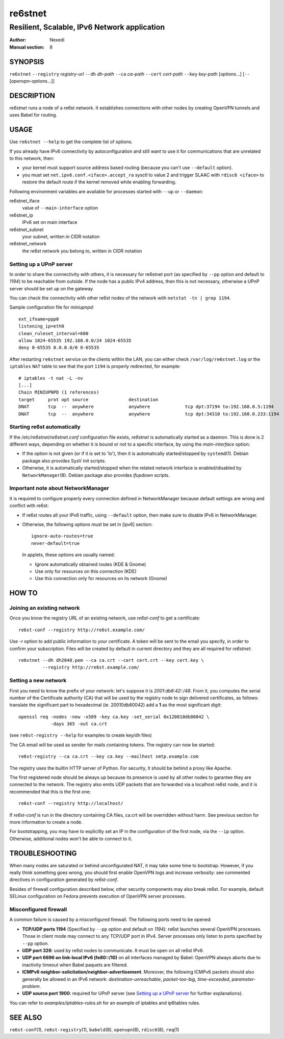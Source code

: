 ==========
 re6stnet
==========

---------------------------------------------
Resilient, Scalable, IPv6 Network application
---------------------------------------------

:Author: Nexedi
:Manual section: 8

SYNOPSIS
========

``re6stnet`` ``--registry`` `registry-url` ``--dh`` `dh-path`
``--ca`` `ca-path` ``--cert`` `cert-path` ``--key`` `key-path`
[`options`...] [``--`` [`openvpn-options`...]]

DESCRIPTION
===========

`re6stnet` runs a node of a re6st network. It establishes connections
with other nodes by creating OpenVPN tunnels and uses Babel for routing.

USAGE
=====

Use ``re6stnet --help`` to get the complete list of options.

If you already have IPv6 connectivity by autoconfiguration and still want to
use it for communications that are unrelated to this network, then:

- your kernel must support source address based routing (because you can't
  use ``--default`` option).
- you must set ``net.ipv6.conf.<iface>.accept_ra`` sysctl to value 2 and
  trigger SLAAC with ``rdisc6 <iface>`` to restore the default route if the
  kernel removed while enabling forwarding.

Following environment variables are available for processes started with
``--up`` or ``--daemon``:

re6stnet_iface
  value of ``--main-interface`` option
re6stnet_ip
  IPv6 set on main interface
re6stnet_subnet
  your subnet, written in CIDR notation
re6stnet_network
  the re6st network you belong to, written in CIDR notation

Setting up a UPnP server
------------------------

In order to share the connectivity with others, it is necessary for re6stnet
port (as specified by ``--pp`` option and default to `1194`) to be reachable
from outside. If the node has a public IPv4 address, then this is not
necessary, otherwise a UPnP server should be set up on the gateway.

You can check the connectivity with other re6st nodes of the network with
``netstat -tn | grep 1194``.

Sample configuration file for `miniupnpd`::

  ext_ifname=ppp0
  listening_ip=eth0
  clean_ruleset_interval=600
  allow 1024-65535 192.168.0.0/24 1024-65535
  deny 0-65535 0.0.0.0/0 0-65535

After restarting ``re6stnet`` service on the clients within the LAN, you can
either check ``/var/log/re6stnet.log`` or the ``iptables`` ``NAT`` table to
see that the port ``1194`` is properly redirected, for example::

  # iptables -t nat -L -nv
  [...]
  Chain MINIUPNPD (1 references)
  target     prot opt source               destination
  DNAT       tcp  --  anywhere             anywhere             tcp dpt:37194 to:192.168.0.5:1194
  DNAT       tcp  --  anywhere             anywhere             tcp dpt:34310 to:192.168.0.233:1194

Starting re6st automatically
----------------------------

If the `/etc/re6stnet/re6stnet.conf` configuration file exists, `re6stnet` is
automatically started as a daemon. This is done is 2 different ways, depending
on whether it is bound or not to a specific interface, by using the
`main-interface` option:

- If the option is not given (or if it is set to 'lo'), then it is automatically
  started/stopped by ``systemd``\ (1). Debian package also provides SysV init
  scripts.

- Otherwise, it is automatically started/stopped when the related network
  interface is enabled/disabled by ``NetworkManager``\ (8). Debian package also
  provides `ifupdown` scripts.

Important note about NetworkManager
-----------------------------------

It is required to configure properly every connection defined in NetworkManager
because default settings are wrong and conflict with re6st:

- If re6st routes all your IPv6 traffic, using ``--default`` option, then make
  sure to disable IPv6 in NetworkManager.

- Otherwise, the following options must be set in [ipv6] section::

   ignore-auto-routes=true
   never-default=true

  In applets, these options are usually named:

  - Ignore automatically obtained routes (KDE & Gnome)
  - Use only for resources on this connection (KDE)
  - Use this connection only for resources on its network (Gnome)

HOW TO
======

Joining an existing network
---------------------------

Once you know the registry URL of an existing network, use `re6st-conf` to get
a certificate::

  re6st-conf --registry http://re6st.example.com/

Use `-r` option to add public information to your certificate.
A token will be sent to the email you specify, in order to confirm your
subscription.
Files will be created by default in current directory and they are all
required for `re6stnet`::

  re6stnet --dh dh2048.pem --ca ca.crt --cert cert.crt --key cert.key \
           --registry http://re6st.example.com/

Setting a new network
---------------------

First you need to know the prefix of your network: let's suppose it is
`2001:db8:42::/48`. From it, you computes the serial number of the Certificate
authority (CA) that will be used by the registry node to sign delivered
certificates, as follows: translate the significant part to hexadecimal
(ie. 20010db80042) add a **1** as the most significant digit::

  openssl req -nodes -new -x509 -key ca.key -set_serial 0x120010db80042 \
              -days 365 -out ca.crt

(see ``re6st-registry --help`` for examples to create key/dh files)

The CA email will be used as sender for mails containing tokens.
The registry can now be started::

  re6st-registry --ca ca.crt --key ca.key --mailhost smtp.example.com

The registry uses the builtin HTTP server of Python. For security, it should be
behind a proxy like Apache.

The first registered node should be always up because its presence is used by
all other nodes to garantee they are connected to the network. The registry
also emits UDP packets that are forwarded via a localhost re6st node, and it is
recommended that this is the first one::

  re6st-conf --registry http://localhost/

If `re6st-conf` is run in the directory containing CA files, ca.crt will be
overridden without harm. See previous section for more information to create
a node.

For bootstrapping, you may have to explicitly set an IP in the configuration
of the first node, via the ``--ip`` option. Otherwise, additional nodes won't
be able to connect to it.

TROUBLESHOOTING
===============

When many nodes are saturated or behind unconfigurated NAT, it may take
some time to bootstrap. However, if you really think something goes wrong,
you should first enable OpenVPN logs and increase verbosity:
see commented directives in configuration generated by `re6st-conf`.

Besides of firewall configuration described below, other security components
may also break re6st. For example, default SELinux configuration on Fedora
prevents execution of OpenVPN server processes.

Misconfigured firewall
----------------------

A common failure is caused by a misconfigured firewall. The following ports
need to be opened:

- **TCP/UDP ports 1194** (Specified by ``--pp`` option and default on `1194`):
  re6st launches several OpenVPN processes. Those in client mode may connect
  to any TCP/UDP port in IPv4. Server processes only listen to ports specified
  by ``--pp`` option.

- **UDP port 326**: used by re6st nodes to communicate. It must be open on all
  re6st IPv6.

- **UDP port 6696 on link-local IPv6 (fe80::/10)** on all interfaces managed
  by Babel: OpenVPN always aborts due to inactivity timeout when Babel paquets
  are filtered.

- **ICMPv6 neighbor-solicitation/neighbor-advertisement**. Moreover, the
  following ICMPv6 packets should also generally be allowed in an IPv6
  network: `destination-unreachable`, `packet-too-big`, `time-exceeded`,
  `parameter-problem`.

- **UDP source port 1900**: required for UPnP server (see `Setting up a UPnP
  server`_ for further explanations).

You can refer to `examples/iptables-rules.sh` for an example of iptables and
ip6tables rules.

SEE ALSO
========

``re6st-conf``\ (1), ``re6st-registry``\ (1), ``babeld``\ (8), ``openvpn``\ (8),
``rdisc6``\ (8), ``req``\ (1)

